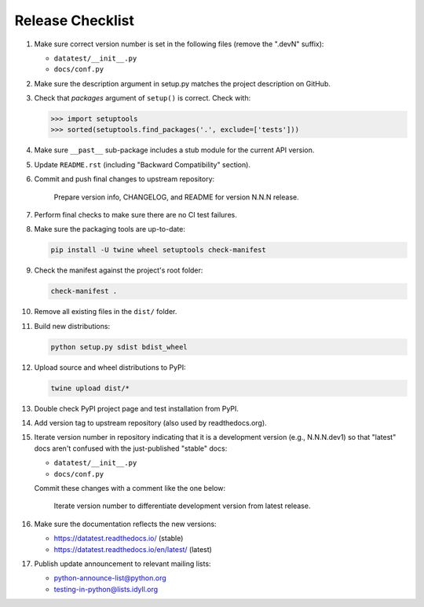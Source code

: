 
Release Checklist
=================

#. Make sure correct version number is set in the following files
   (remove the ".devN" suffix):

   * ``datatest/__init__.py``
   * ``docs/conf.py``

#. Make sure the description argument in setup.py matches the project
   description on GitHub.

#. Check that *packages* argument of ``setup()`` is correct. Check with:

   .. code-block:: python

        >>> import setuptools
        >>> sorted(setuptools.find_packages('.', exclude=['tests']))

#. Make sure ``__past__`` sub-package includes a stub module for the
   current API version.

#. Update ``README.rst`` (including "Backward Compatibility" section).

#. Commit and push final changes to upstream repository:

        Prepare version info, CHANGELOG, and README for version N.N.N release.

#. Perform final checks to make sure there are no CI test failures.

#. Make sure the packaging tools are up-to-date:

   .. code-block:: console

        pip install -U twine wheel setuptools check-manifest

#. Check the manifest against the project's root folder:

   .. code-block:: console

        check-manifest .

#. Remove all existing files in the ``dist/`` folder.

#. Build new distributions:

   .. code-block:: console

        python setup.py sdist bdist_wheel

#. Upload source and wheel distributions to PyPI:

   .. code-block:: console

        twine upload dist/*

#. Double check PyPI project page and test installation from PyPI.

#. Add version tag to upstream repository (also used by readthedocs.org).

#. Iterate version number in repository indicating that it is a development
   version (e.g., N.N.N.dev1) so that "latest" docs aren't confused with the
   just-published "stable" docs:

   * ``datatest/__init__.py``
   * ``docs/conf.py``

   Commit these changes with a comment like the one below:

        Iterate version number to differentiate development version
        from latest release.

#. Make sure the documentation reflects the new versions:

   * https://datatest.readthedocs.io/ (stable)
   * https://datatest.readthedocs.io/en/latest/ (latest)

#. Publish update announcement to relevant mailing lists:

   * python-announce-list@python.org
   * testing-in-python@lists.idyll.org
